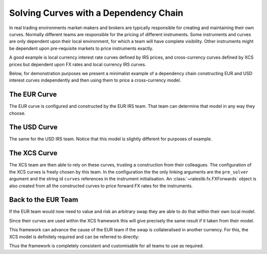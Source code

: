 .. _cook-depchain-doc:

.. ipython:: python
   :suppress:

   from rateslib.curves import *
   from rateslib.instruments import *
   import matplotlib.pyplot as plt
   from datetime import datetime as dt
   import numpy as np
   from pandas import DataFrame

Solving Curves with a Dependency Chain
******************************************************

In real trading environments market-makers and brokers are typically responsible
for creating and maintaining their own curves. Normally different teams are
responsible for the pricing of different instruments. Some instruments and curves
are only dependent upon their local environment, for which a team will have complete
visibility. Other instruments might be dependent upon pre-requisite markets to
price instruments exactly.

A good example is local currency interest rate curves defined by IRS prices, and
cross-currency curves defined by XCS prices but dependent upon FX rates and local
currency IRS curves.

Below, for demonstration purposes we present a minimalist example of a
dependency chain constructing
EUR and USD interest curves independently and then using them to price a
cross-currency model.

.. image:: _static/depchain_1.png
  :alt: Curves in dependency chain

The EUR Curve
=============

The EUR curve is configured and constructed by the EUR IRS team. That team can
determine that model in any way they choose.

.. ipython:: python

   eureur = Curve(
       nodes={
           dt(2022, 1, 1): 1.0,
           dt(2022, 5, 1): 1.0,
           dt(2023, 1, 1): 1.0,
       },
       convention="act360",
       calendar="tgt",
       interpolation="log_linear",
       id="eureur",
   )
   eur_kws = dict(
       effective=dt(2022, 1, 3),
       frequency="A",
       calendar="tgt",
       curves="eureur",
       currency="eur"
   )
   eur_solver = Solver(
       curves=[eureur],
       instruments=[
           IRS(**eur_kws, termination="4M"),
           IRS(**eur_kws, termination="1Y"),
       ],
       s=[2.0, 2.5],
       id="eur"
   )

The USD Curve
=============

The same for the USD IRS team. Notice that this model is slightly different for
purposes of example.

.. ipython:: python

   usdusd = Curve(
       nodes={
           dt(2022, 1, 1): 1.0,
           dt(2022, 8, 1): 1.0,
           dt(2023, 1, 1): 1.0,
       },
       convention="act360",
       calendar="nyc",
       interpolation="log_linear",
       id="usdusd",
   )
   usd_kws = dict(
       effective=dt(2022, 1, 3),
       frequency="A",
       calendar="nyc",
       curves="usdusd",
       currency="usd"
   )
   usd_solver = Solver(
       curves=[usdusd],
       instruments=[
           IRS(**usd_kws, termination="7M"),
           IRS(**usd_kws, termination="1Y"),
       ],
       s=[4.0, 4.8],
       id="usd"
   )

The XCS Curve
==============

The XCS team are then able to rely on these curves, trusting a
construction from their colleagues. The configuration of the XCS curves is
freely chosen by this team. In the configuration the the only linking arguments are
the ``pre_solver`` argument and the string id ``curves`` references in the instrument
initialisation. An :class:`~rateslib.fx.FXForwards` object is also created from all
the constructed curves to price forward FX rates for the instruments.

.. ipython:: python

   fxr = FXRates({"eurusd": 1.10}, settlement=dt(2022, 1, 3))
   eurusd = Curve(
       nodes={
           dt(2022, 1, 1): 1.0,
           dt(2022, 5, 1): 1.0,
           dt(2022, 9, 1): 1.0,
           dt(2023, 1, 1): 1.0,
       },
       convention="act360",
       calendar=None,
       interpolation="log_linear",
       id="eurusd",
   )
   fxf = FXForwards(
       fx_rates=fxr,
       fx_curves={
           "usdusd": usdusd,
           "eureur": eureur,
           "eurusd": eurusd,
       }
   )
   xcs_kws = dict(
       effective=dt(2022, 1, 3),
       frequency="Q",
       currency="eur",
       leg2_currency="usd",
       calendar="tgt,nyc",
       curves=["eureur", "eurusd", "usdusd", "usdusd"]
   )
   xcs_solver = Solver(
       pre_solvers=[eur_solver, usd_solver],
       fx=fxf,
       curves=[eurusd],
       instruments=[
           XCS(**xcs_kws, termination="4m"),
           XCS(**xcs_kws, termination="8m"),
           XCS(**xcs_kws, termination="1y"),
       ],
       s=[-5.0, -6.5, -11.0],
       id="eur/usd",
   )

Back to the EUR Team
====================

If the EUR team would now need to value and risk an arbitrary swap they are able to
do that within their own local model.

.. ipython:: python

   irs = IRS(**eur_kws, termination="9M", fixed_rate=1.15, notional=100e6)
   irs.npv(solver=eur_solver)
   irs.delta(solver=eur_solver)

Since their curves are used within the XCS framework this will give precisely the same
result if it taken from their model.

.. ipython:: python

   irs.npv(solver=xcs_solver)
   irs.delta(solver=xcs_solver)

This framework can advance the cause of the EUR team if the swap is
collateralised in another currency. For this, the XCS model is definitely required and
can be referred to directly:

.. ipython:: python

   irs.curves = ["eureur", "eurusd"]  # <- changing to a USD CSA for this swap.
   irs.npv(solver=xcs_solver)
   irs.delta(solver=xcs_solver)

Thus the framework is completely consistent and customisable for all teams to use as
required.
